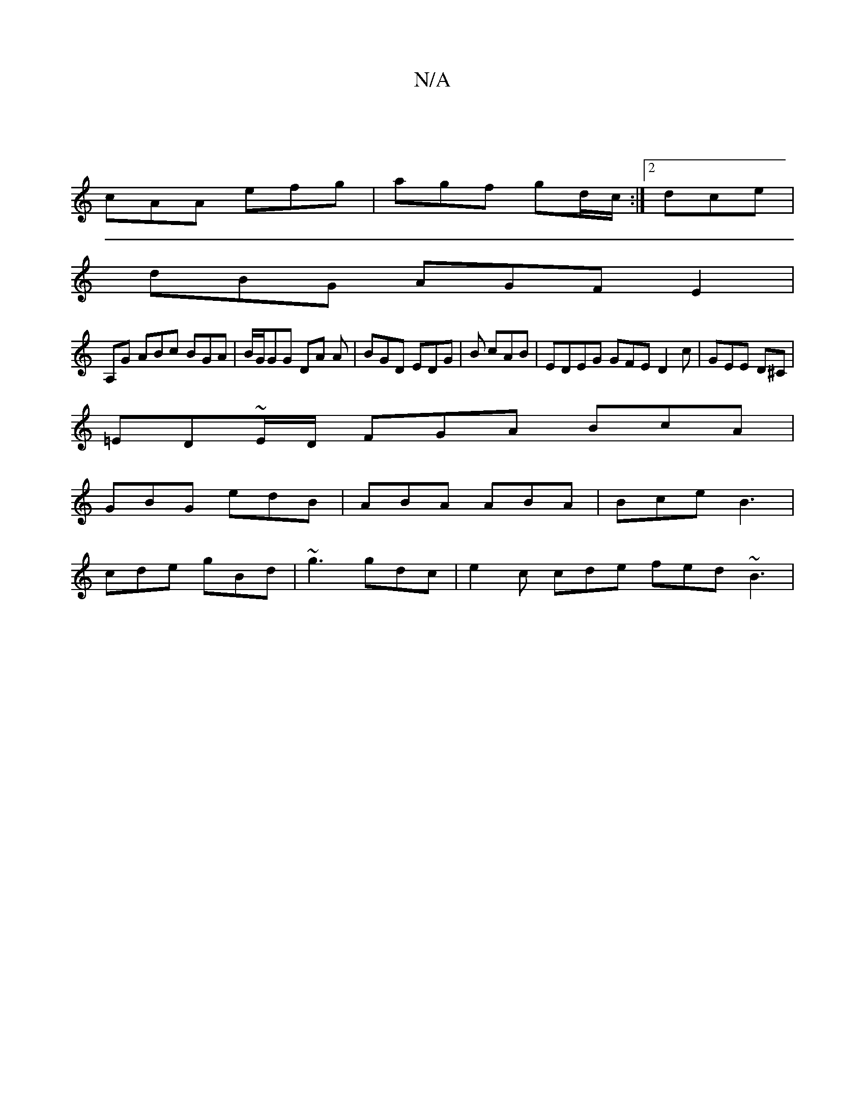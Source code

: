 X:1
T:N/A
M:4/4
R:N/A
K:Cmajor
)|
cAA efg|agf gd/c/:|2 dce |
dBG AGFE2|
A,G ABc BGA | B/G/GG DA A | BGD EDG | B cAB | EDEG GFE D2 c | GEE D^Cm |
=ED~E/D/ FGA BcA|
GBG edB | ABA ABA | Bce B3 |
cde gBd | ~g3 gdc | e2c cde fed ~B3 | ~